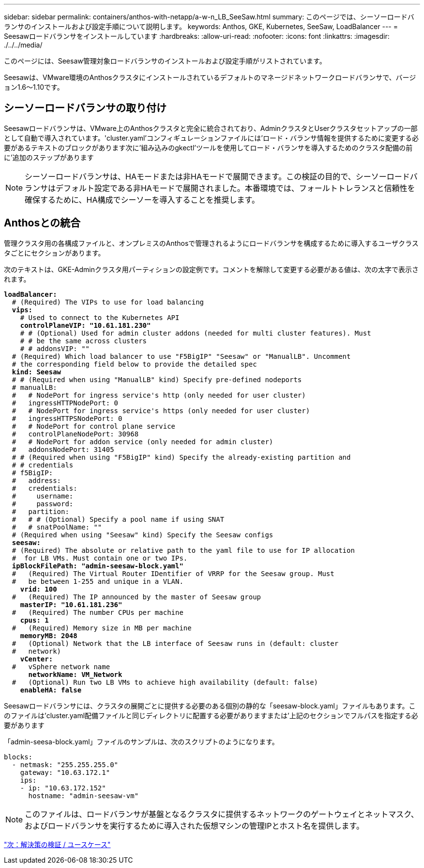 ---
sidebar: sidebar 
permalink: containers/anthos-with-netapp/a-w-n_LB_SeeSaw.html 
summary: このページでは、シーソーロードバランサのインストールおよび設定手順について説明します。 
keywords: Anthos, GKE, Kubernetes, SeeSaw, LoadBalancer 
---
= Seesawロードバランサをインストールしています
:hardbreaks:
:allow-uri-read: 
:nofooter: 
:icons: font
:linkattrs: 
:imagesdir: ./../../media/


[role="lead"]
このページには、Seesaw管理対象ロードバランサのインストールおよび設定手順がリストされています。

Seesawは、VMware環境のAnthosクラスタにインストールされているデフォルトのマネージドネットワークロードバランサで、バージョン1.6～1.10です。



== シーソーロードバランサの取り付け

Seesawロードバランサは、VMware上のAnthosクラスタと完全に統合されており、AdminクラスタとUserクラスタセットアップの一部として自動で導入されています。'cluster.yaml'コンフィギュレーションファイルには'ロード・バランサ情報を提供するために変更する必要があるテキストのブロックがあります次に'組み込みのgkectl'ツールを使用してロード・バランサを導入するためのクラスタ配備の前に'追加のステップがあります


NOTE: シーソーロードバランサは、HAモードまたは非HAモードで展開できます。この検証の目的で、シーソーロードバランサはデフォルト設定である非HAモードで展開されました。本番環境では、フォールトトレランスと信頼性を確保するために、HA構成でシーソーを導入することを推奨します。



== Anthosとの統合

管理クラスタ用の各構成ファイルと、オンプレミスのAnthosで管理されるようにロードバランサを構成するために導入するユーザクラスタごとにセクションがあります。

次のテキストは、GKE-Adminクラスタ用パーティションの設定例です。コメントを解除して変更する必要がある値は、次の太字で表示されます。

[listing, subs="+quotes,+verbatim"]
----
*loadBalancer:*
  # (Required) The VIPs to use for load balancing
  *vips:*
    # Used to connect to the Kubernetes API
    *controlPlaneVIP: "10.61.181.230"*
    # # (Optional) Used for admin cluster addons (needed for multi cluster features). Must
    # # be the same across clusters
    # # addonsVIP: ""
  # (Required) Which load balancer to use "F5BigIP" "Seesaw" or "ManualLB". Uncomment
  # the corresponding field below to provide the detailed spec
  *kind: Seesaw*
  # # (Required when using "ManualLB" kind) Specify pre-defined nodeports
  # manualLB:
  #   # NodePort for ingress service's http (only needed for user cluster)
  #   ingressHTTPNodePort: 0
  #   # NodePort for ingress service's https (only needed for user cluster)
  #   ingressHTTPSNodePort: 0
  #   # NodePort for control plane service
  #   controlPlaneNodePort: 30968
  #   # NodePort for addon service (only needed for admin cluster)
  #   addonsNodePort: 31405
  # # (Required when using "F5BigIP" kind) Specify the already-existing partition and
  # # credentials
  # f5BigIP:
  #   address:
  #   credentials:
  #     username:
  #     password:
  #   partition:
  #   # # (Optional) Specify a pool name if using SNAT
  #   # snatPoolName: ""
  # (Required when using "Seesaw" kind) Specify the Seesaw configs
  *seesaw:*
  # (Required) The absolute or relative path to the yaml file to use for IP allocation
  #  for LB VMs. Must contain one or two IPs.
  *ipBlockFilePath: "admin-seesaw-block.yaml"*
  #   (Required) The Virtual Router IDentifier of VRRP for the Seesaw group. Must
  #   be between 1-255 and unique in a VLAN.
    *vrid: 100*
  #   (Required) The IP announced by the master of Seesaw group
    *masterIP: "10.61.181.236"*
  #   (Required) The number CPUs per machine
    *cpus: 1*
  #   (Required) Memory size in MB per machine
    *memoryMB: 2048*
  #   (Optional) Network that the LB interface of Seesaw runs in (default: cluster
  #   network)
    *vCenter:*
  #   vSphere network name
      *networkName: VM_Network*
  #   (Optional) Run two LB VMs to achieve high availability (default: false)
    *enableHA: false*
----
Seesawロードバランサには、クラスタの展開ごとに提供する必要のある個別の静的な「seesaw-block.yaml」ファイルもあります。このファイルは'cluster.yaml配備ファイルと同じディレクトリに配置する必要がありますまたは'上記のセクションでフルパスを指定する必要があります

「admin-seesa-block.yaml」ファイルのサンプルは、次のスクリプトのようになります。

[listing, subs="+quotes,+verbatim"]
----
blocks:
  - netmask: "255.255.255.0"
    gateway: "10.63.172.1"
    ips:
    - ip: "10.63.172.152"
      hostname: "admin-seesaw-vm"
----

NOTE: このファイルは、ロードバランサが基盤となるクラスタに提供するネットワークのゲートウェイとネットマスク、およびロードバランサを実行するために導入された仮想マシンの管理IPとホスト名を提供します。

link:a-w-n_use_cases.html["次：解決策の検証 / ユースケース"]
